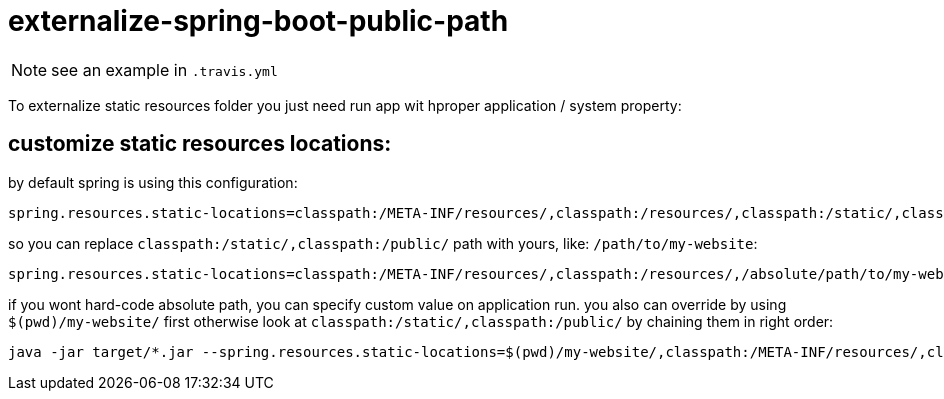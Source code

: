 = externalize-spring-boot-public-path

NOTE: see an example in `.travis.yml`

To externalize static resources folder you just need run app wit hproper application / system property:

== customize static resources locations:

.by default spring is using this configuration:
[sourse,properties]
----
spring.resources.static-locations=classpath:/META-INF/resources/,classpath:/resources/,classpath:/static/,classpath:/public/
----

.so you can replace `classpath:/static/,classpath:/public/` path with yours, like: `/path/to/my-website`:
[sourse,properties]
----
spring.resources.static-locations=classpath:/META-INF/resources/,classpath:/resources/,/absolute/path/to/my-website/
----

.if you wont hard-code absolute path, you can specify custom value on application run. you also can override by using `$(pwd)/my-website/` first otherwise look at `classpath:/static/,classpath:/public/` by chaining them in right order:
[sourse,bash]
----
java -jar target/*.jar --spring.resources.static-locations=$(pwd)/my-website/,classpath:/META-INF/resources/,classpath:/resources/,classpath:/static/,classpath:/public/
----
